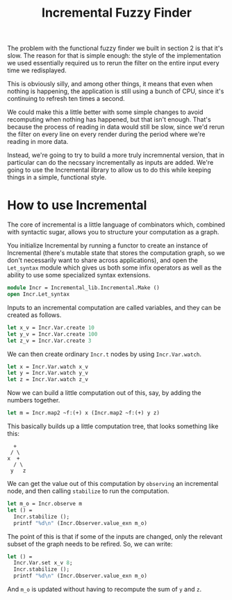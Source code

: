 #+TITLE: Incremental Fuzzy Finder

The problem with the functional fuzzy finder we built in section 2 is
that it's slow.  The reason for that is simple enough: the style of
the implementation we used essentially required us to rerun the filter
on the entire input every time we redisplayed.

This is obviously silly, and among other things, it means that even
when nothing is happening, the application is still using a bunch of
CPU, since it's continuing to refresh ten times a second.

We could make this a little better with some simple changes to avoid
recomputing when nothing has happened, but that isn't enough. That's
because the process of reading in data would still be slow, since we'd
rerun the filter on every line on every render during the period where
we're reading in more data.

Instead, we're going to try to build a more truly incremnental
version, that in particular can do the necssary incrementally as
inputs are added.  We're going to use the Incremental ilbrary to allow
us to do this while keeping things in a simple, functional style.

* How to use Incremental

The core of incremental is a little language of combinators which,
combined with syntactic sugar, allows you to structure your
computation as a graph.

You initialize Incremental by running a functor to create an instance
of Incremental (there's mutable state that stores the computation
graph, so we don't necessarily want to share across applications), and
open the ~Let_syntax~ module which gives us both some infix operators
as well as the ability to use some specialized syntax extensions.

#+BEGIN_SRC ocaml
module Incr = Incremental_lib.Incremental.Make ()
open Incr.Let_syntax
#+END_SRC

Inputs to an incremental computation are called variables, and they
can be created as follows.

#+BEGIN_SRC ocaml
let x_v = Incr.Var.create 10
let y_v = Incr.Var.create 100
let z_v = Incr.Var.create 3
#+END_SRC

We can then create ordinary ~Incr.t~ nodes by using ~Incr.Var.watch~.

#+BEGIN_SRC ocaml
let x = Incr.Var.watch x_v
let y = Incr.Var.watch y_v
let z = Incr.Var.watch z_v
#+END_SRC

Now we can build a little computation out of this, say, by adding
the numbers together.

#+BEGIN_SRC ocaml
let m = Incr.map2 ~f:(+) x (Incr.map2 ~f:(+) y z)
#+END_SRC

This basically builds up a little computation tree, that looks
something like this:

#+BEGIN_EXAMPLE
   +
  / \
 x  +
   / \
  y   z
#+END_EXAMPLE

We can get the value out of this computation by ~observing~ an
incremental node, and then calling ~stabilize~ to run the computation.

#+BEGIN_SRC ocaml
let m_o = Incr.observe m
let () =
  Incr.stabilize ();
  printf "%d\n" (Incr.Observer.value_exn m_o)
#+END_SRC

The point of this is that if some of the inputs are changed, only the
relevant subset of the graph needs to be refired.  So, we can write:

#+BEGIN_SRC ocaml
let () =
  Incr.Var.set x_v 8;
  Incr.stabilize ();
  printf "%d\n" (Incr.Observer.value_exn m_o)
#+END_SRC

And ~m_o~ is updated without having to recompute the sum of ~y~ and ~z~.
